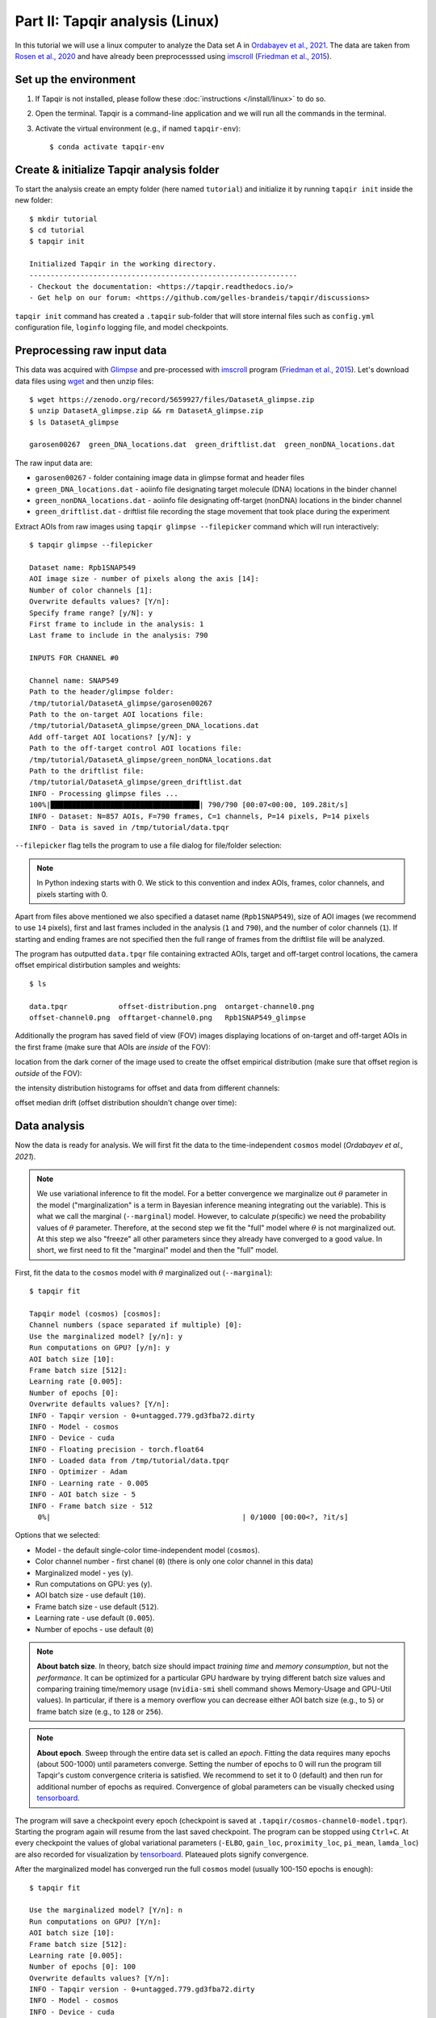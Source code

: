 Part II: Tapqir analysis (Linux)
================================

In this tutorial we will use a linux computer to analyze the Data set A in `Ordabayev et al., 2021`_. The data
are taken from `Rosen et al., 2020`_ and have already been preprocesssed using `imscroll`_ (`Friedman et al., 2015`_).

Set up the environment
----------------------

1. If Tapqir is not installed, please follow these :doc:`instructions </install/linux>` to do so.

2. Open the terminal. Tapqir is a command-line application and we will run all the commands in the terminal.

3. Activate the virtual environment (e.g., if named ``tapqir-env``)::

   $ conda activate tapqir-env

Create & initialize Tapqir analysis folder
------------------------------------------

To start the analysis create an empty folder (here named ``tutorial``) and initialize it by running
``tapqir init`` inside the new folder::

  $ mkdir tutorial
  $ cd tutorial
  $ tapqir init

  Initialized Tapqir in the working directory.
  ---------------------------------------------------------------
  - Checkout the documentation: <https://tapqir.readthedocs.io/>
  - Get help on our forum: <https://github.com/gelles-brandeis/tapqir/discussions>


``tapqir init`` command has created a ``.tapqir`` sub-folder that will store internal files
such as ``config.yml`` configuration file, ``loginfo`` logging file, and model checkpoints.

Preprocessing raw input data
----------------------------

This data was acquired with `Glimpse`_ and pre-processed with `imscroll`_ program (`Friedman et al., 2015`_).
Let's download data files using `wget`_ and then unzip files::

  $ wget https://zenodo.org/record/5659927/files/DatasetA_glimpse.zip
  $ unzip DatasetA_glimpse.zip && rm DatasetA_glimpse.zip
  $ ls DatasetA_glimpse

  garosen00267  green_DNA_locations.dat  green_driftlist.dat  green_nonDNA_locations.dat

The raw input data are:

* ``garosen00267`` - folder containing image data in glimpse format and header files
* ``green_DNA_locations.dat`` - aoiinfo file designating target molecule (DNA) locations in the binder channel
* ``green_nonDNA_locations.dat`` - aoiinfo file designating off-target (nonDNA) locations in the binder channel
* ``green_driftlist.dat`` - driftlist file recording the stage movement that took place during the experiment

Extract AOIs from raw images using ``tapqir glimpse --filepicker`` command which will run interactively::

  $ tapqir glimpse --filepicker

  Dataset name: Rpb1SNAP549
  AOI image size - number of pixels along the axis [14]:
  Number of color channels [1]:
  Overwrite defaults values? [Y/n]:
  Specify frame range? [y/N]: y
  First frame to include in the analysis: 1
  Last frame to include in the analysis: 790

  INPUTS FOR CHANNEL #0

  Channel name: SNAP549
  Path to the header/glimpse folder:
  /tmp/tutorial/DatasetA_glimpse/garosen00267
  Path to the on-target AOI locations file:
  /tmp/tutorial/DatasetA_glimpse/green_DNA_locations.dat
  Add off-target AOI locations? [y/N]: y
  Path to the off-target control AOI locations file:
  /tmp/tutorial/DatasetA_glimpse/green_nonDNA_locations.dat
  Path to the driftlist file:
  /tmp/tutorial/DatasetA_glimpse/green_driftlist.dat
  INFO - Processing glimpse files ...
  100%|███████████████████████████████████| 790/790 [00:07<00:00, 109.28it/s]
  INFO - Dataset: N=857 AOIs, F=790 frames, C=1 channels, P=14 pixels, P=14 pixels
  INFO - Data is saved in /tmp/tutorial/data.tpqr

``--filepicker`` flag tells the program to use a file dialog for file/folder selection:

.. image:: glimpse_folder.png
   :width: 300

.. image:: DNA_locations.png
   :width: 300

.. note::

   In Python indexing starts with 0. We stick to this convention and index AOIs, frames, color channels, and
   pixels starting with 0.

Apart from files above mentioned we also specified a dataset name (``Rpb1SNAP549``), size of AOI images (we recommend to
use ``14`` pixels), first and last frames included in the analysis (``1`` and ``790``), and the number of color channels (``1``).
If starting and ending frames are not specified then the full range of frames from the driftlist file will be analyzed.

The program has outputted ``data.tpqr`` file containing extracted AOIs, target and
off-target control locations, the camera offset empirical distirbution samples and weights::

    $ ls

    data.tpqr            offset-distribution.png  ontarget-channel0.png
    offset-channel0.png  offtarget-channel0.png   Rpb1SNAP549_glimpse

Additionally the program has saved field of view (FOV) images displaying locations of on-target and off-target AOIs in
the first frame (make sure that AOIs are *inside* of the FOV):

.. image:: ontarget-channel0.png
   :width: 700

.. image:: offtarget-channel0.png
   :width: 700

location from the dark corner of the image used to create the offset empirical distribution (make sure that offset region
is *outside* of the FOV):

.. image:: offset-channel0.png
   :width: 700

the intensity distribution histograms for offset and data from different channels:

.. image:: offset-distribution.png
   :width: 300

offset median drift (offset distribution shouldn't change over time):

.. image:: offset-medians.png
   :width: 300

Data analysis
-------------

Now the data is ready for analysis. We will first fit the data to the time-independent ``cosmos`` model (`Ordabayev et al., 2021`).

.. note::
   We use variational inference to fit the model. For a better convergence we marginalize out :math:`\theta` parameter
   in the model ("marginalization" is a term in Bayesian inference meaning integrating out the variable). This is what
   we call the marginal (``--marginal``) model. However, to calculate :math:`p(\mathsf{specific})` we need the probability values
   of :math:`\theta` parameter. Therefore, at the second step we fit the "full" model where :math:`\theta` is not marginalized
   out. At this step we also "freeze" all other parameters since they already have converged to a good value. In short,
   we first need to fit the "marginal" model and then the "full" model.

First, fit the data to the ``cosmos`` model with :math:`\theta` marginalized out (``--marginal``)::

    $ tapqir fit

    Tapqir model (cosmos) [cosmos]:
    Channel numbers (space separated if multiple) [0]:
    Use the marginalized model? [y/n]: y
    Run computations on GPU? [y/n]: y
    AOI batch size [10]:
    Frame batch size [512]:
    Learning rate [0.005]:
    Number of epochs [0]:
    Overwrite defaults values? [Y/n]:
    INFO - Tapqir version - 0+untagged.779.gd3fba72.dirty
    INFO - Model - cosmos
    INFO - Device - cuda
    INFO - Floating precision - torch.float64
    INFO - Loaded data from /tmp/tutorial/data.tpqr
    INFO - Optimizer - Adam
    INFO - Learning rate - 0.005
    INFO - AOI batch size - 5
    INFO - Frame batch size - 512
      0%|                                             | 0/1000 [00:00<?, ?it/s]

Options that we selected:

* Model - the default single-color time-independent model (``cosmos``).

* Color channel number - first chanel (``0``) (there is only one color channel in this data)

* Marginalized model - yes (``y``).

* Run computations on GPU: yes (``y``).

* AOI batch size - use default (``10``).

* Frame batch size - use default (``512``).

* Learning rate - use default (``0.005``).

* Number of epochs - use default (``0``)

.. note::
   **About batch size**. In theory, batch size should impact *training time* and *memory consumption*,
   but not the *performance*. It can be optimized for a particular GPU hardware by
   trying different batch size values and comparing training time/memory usage
   (``nvidia-smi`` shell command shows Memory-Usage and GPU-Util values). In particular,
   if there is a memory overflow you can decrease either AOI batch size (e.g., to ``5``)
   or frame batch size (e.g., to ``128`` or ``256``).

.. note::
   **About epoch**. Sweep through the entire data set is called an *epoch*. Fitting the data
   requires many epochs (about 500-1000) until parameters converge. Setting the number of epochs to 0 will run
   the program till Tapqir's custom convergence criteria is satisfied. We recommend to set it
   to 0 (default) and then run for additional number of epochs as required. Convergence of global
   parameters can be visually checked using tensorboard_.

The program will save a checkpoint every epoch (checkpoint is saved at ``.tapqir/cosmos-channel0-model.tpqr``).
Starting the program again will resume from the last saved checkpoint. The program can be stopped using ``Ctrl+C``.
At every checkpoint the values of global variational parameters (``-ELBO``, ``gain_loc``, ``proximity_loc``,
``pi_mean``, ``lamda_loc``) are also recorded for visualization by tensorboard_. Plateaued plots signify convergence.

After the marginalized model has converged run the full ``cosmos`` model (usually
100-150 epochs is enough)::

    $ tapqir fit

    Use the marginalized model? [Y/n]: n
    Run computations on GPU? [Y/n]:
    AOI batch size [10]:
    Frame batch size [512]:
    Learning rate [0.005]:
    Number of epochs [0]: 100
    Overwrite defaults values? [Y/n]:
    INFO - Tapqir version - 0+untagged.779.gd3fba72.dirty
    INFO - Model - cosmos
    INFO - Device - cuda
    INFO - Floating precision - torch.float64
    INFO - Loaded data from /tmp/tutorial/data.tpqr
    INFO - Epoch #391. Loaded model params and optimizer state from /tmp/tutorial/.tapqir
    INFO - Optimizer - Adam
    INFO - Learning rate - 0.005
    INFO - AOI batch size - 10
    INFO - Frame batch size - 512
     40%|██████████████                     | 40/100 [49:32<1:14:12, 74.21s/it]

.. tip::

    Use ``CUDA_VISIBLE_DEVICES`` environment variable to change CUDA device::

        $ CUDA_VISIBLE_DEVICES=1 tapqir fit ...

    To view available devices run::

        $ nvidia-smi

Tensorboard
^^^^^^^^^^^

Fitting progress can be inspected while fitting is taking place or afterwards using `tensorboard program <https://www.tensorflow.org/tensorboard>`_::

    $ tensorboard --logdir=.

Posterior distributions
^^^^^^^^^^^^^^^^^^^^^^^

To compute 95% credible intervals of model parameters run::

    $ tapqir stats

    Tapqir model (cosmos) [cosmos]:
    Channel numbers (space separated if multiple) [0]:
    Run computations on GPU? [Y/n]:
    AOI batch size [10]:
    Frame batch size [512]:
    Save parameters in matlab format? [y/N]: y
    INFO - Tapqir version - 0+untagged.779.gd3fba72.dirty
    INFO - Model - cosmos
    INFO - Device - cuda
    INFO - Floating precision - torch.float64
    INFO - Loaded data from /tmp/tutorial/data.tpqr

Options:

* Save parameters in matlab format - yes (``y``)

Parameters with their mean value, 95% CI (credible interval) lower limit and upper limit
are saved in ``cosmos-channel0-params.tqpr``, ``cosmos-channel0-params.mat``, and ``cosmos-channel0-summary.csv`` files.

To visualize analysis results run::

    $ tapqir show

which will open GUI displaying parameter values (mean and 95% CI). Clicking on the ``Images`` button
will show original images along with the best fit estimates.

Viewing logging info
--------------------

Tapqir logs console output to a ``.tapqir/loginfo`` text file. It can be viewed by running::

    $ tapqir log

.. _Rosen et al., 2020: https://dx.doi.org/10.1073/pnas.2011224117
.. _Ordabayev et al., 2021: https://doi.org/10.1101/2021.09.30.462536 
.. _Friedman et al., 2015: https://dx.doi.org/10.1016/j.ymeth.2015.05.026
.. _Glimpse: https://github.com/gelles-brandeis/Glimpse
.. _imscroll: https://github.com/gelles-brandeis/CoSMoS_Analysis/wiki
.. _wget: https://www.gnu.org/software/wget/
.. _YAML: https://docs.ansible.com/ansible/latest/reference_appendices/YAMLSyntax.html
